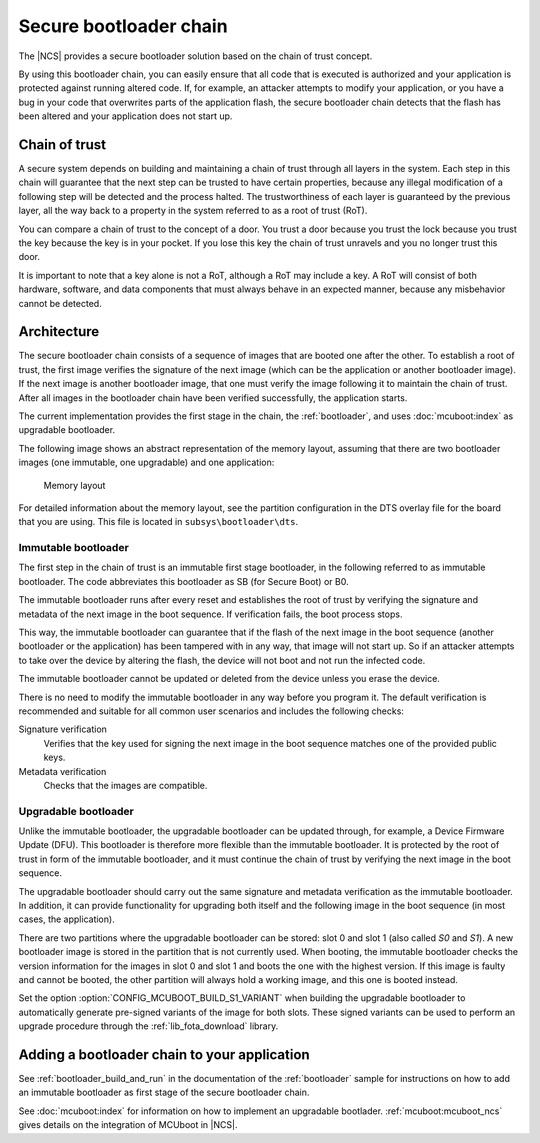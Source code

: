 .. _ug_bootloader:

Secure bootloader chain
#######################

The |NCS| provides a secure bootloader solution based on the chain of trust concept.

By using this bootloader chain, you can easily ensure that all code that is executed is authorized and your application is protected against running altered code.
If, for example, an attacker attempts to modify your application, or you have a bug in your code that overwrites parts of the application flash, the secure bootloader chain detects that the flash has been altered and your application does not start up.

Chain of trust
**************

A secure system depends on building and maintaining a chain of trust through all layers in the system.
Each step in this chain will guarantee that the next step can be trusted to have certain properties, because any illegal modification of a following step will be detected and the process halted.
The trustworthiness of each layer is guaranteed by the previous layer, all the way back to a property in the system referred to as a root of trust (RoT).

You can compare a chain of trust to the concept of a door.
You trust a door because you trust the lock because you trust the key because the key is in your pocket.
If you lose this key the chain of trust unravels and you no longer trust this door.

It is important to note that a key alone is not a RoT, although a RoT may include a key.
A RoT will consist of both hardware, software, and data components that must always behave in an expected manner, because any misbehavior cannot be detected.

.. _ug_bootloader_architecture:

Architecture
************

The secure bootloader chain consists of a sequence of images that are booted one after the other.
To establish a root of trust, the first image verifies the signature of the next image (which can be the application or another bootloader image).
If the next image is another bootloader image, that one must verify the image following it to maintain the chain of trust.
After all images in the bootloader chain have been verified successfully, the application starts.

The current implementation provides the first stage in the chain, the :ref:`bootloader`, and uses :doc:`mcuboot:index` as upgradable bootloader.

The following image shows an abstract representation of the memory layout, assuming that there are two bootloader images (one immutable, one upgradable) and one application:

.. figure:: images/bootloader_memory_layout.svg
   :alt: Memory layout

   Memory layout

For detailed information about the memory layout, see the partition configuration in the DTS overlay file for the board that you are using.
This file is located in ``subsys\bootloader\dts``.

Immutable bootloader
====================

The first step in the chain of trust is an immutable first stage bootloader, in the following referred to as immutable bootloader.
The code abbreviates this bootloader as SB (for Secure Boot) or B0.

The immutable bootloader runs after every reset and establishes the root of trust by verifying the signature and metadata of the next image in the boot sequence.
If verification fails, the boot process stops.

This way, the immutable bootloader can guarantee that if the flash of the next image in the boot sequence (another bootloader or the application) has been tampered with in any way, that image will not start up.
So if an attacker attempts to take over the device by altering the flash, the device will not boot and not run the infected code.

The immutable bootloader cannot be updated or deleted from the device unless you erase the device.

There is no need to modify the immutable bootloader in any way before you program it. The default verification is recommended and suitable for all common user scenarios and includes the following checks:

Signature verification
   Verifies that the key used for signing the next image in the boot sequence matches one of the provided public keys.

Metadata verification
   Checks that the images are compatible.

.. _upgradable_bootloader:

Upgradable bootloader
=====================

Unlike the immutable bootloader, the upgradable bootloader can be updated through, for example, a Device Firmware Update (DFU).
This bootloader is therefore more flexible than the immutable bootloader.
It is protected by the root of trust in form of the immutable bootloader, and it must continue the chain of trust by verifying the next image in the boot sequence.

The upgradable bootloader should carry out the same signature and metadata verification as the immutable bootloader.
In addition, it can provide functionality for upgrading both itself and the following image in the boot sequence (in most cases, the application).

There are two partitions where the upgradable bootloader can be stored: slot 0 and slot 1 (also called *S0* and *S1*).
A new bootloader image is stored in the partition that is not currently used.
When booting, the immutable bootloader checks the version information for the images in slot 0 and slot 1 and boots the one with the highest version.
If this image is faulty and cannot be booted, the other partition will always hold a working image, and this one is booted instead.

Set the option :option:`CONFIG_MCUBOOT_BUILD_S1_VARIANT` when building the upgradable bootloader to automatically generate pre-signed variants of the image for both slots.
These signed variants can be used to perform an upgrade procedure through the :ref:`lib_fota_download` library.


Adding a bootloader chain to your application
*********************************************

See :ref:`bootloader_build_and_run` in the documentation of the :ref:`bootloader` sample for instructions on how to add an immutable bootloader as first stage of the secure bootloader chain.

See :doc:`mcuboot:index` for information on how to implement an upgradable bootlader.
:ref:`mcuboot:mcuboot_ncs` gives details on the integration of MCUboot in |NCS|.
